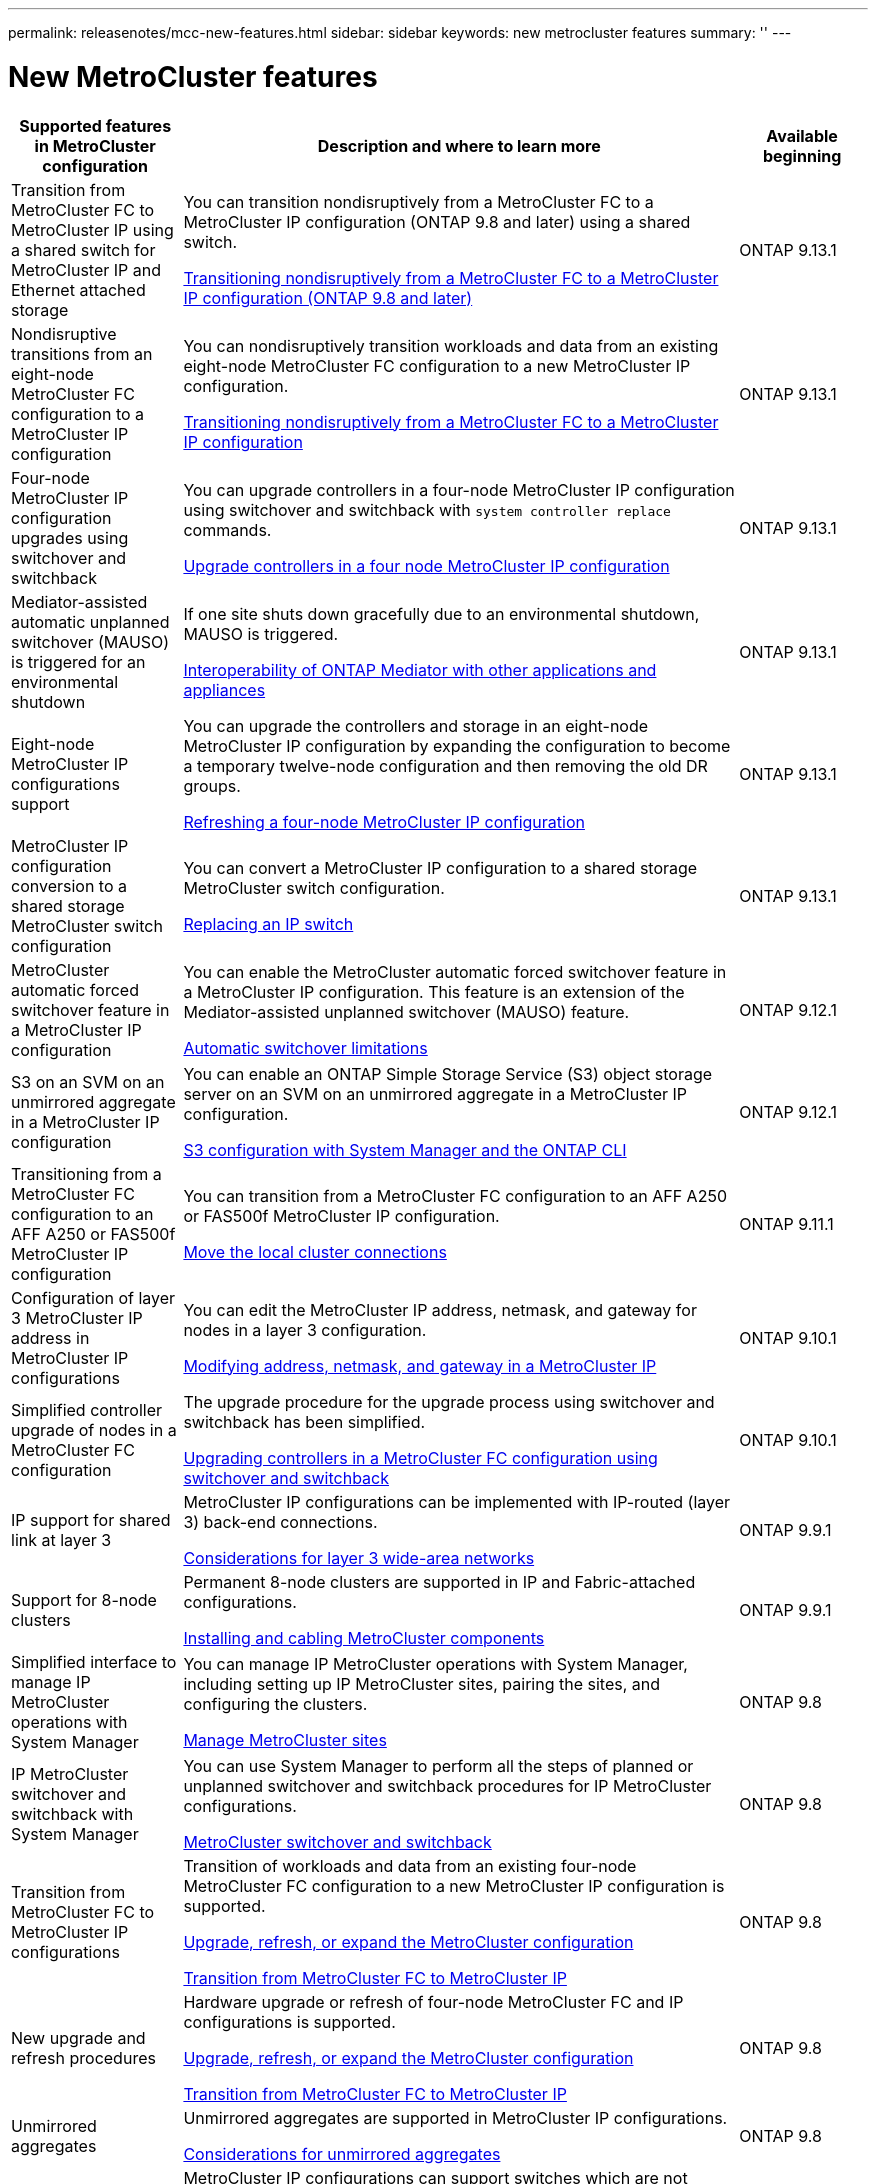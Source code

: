 ---
permalink: releasenotes/mcc-new-features.html
sidebar: sidebar
keywords: new metrocluster features
summary: ''
---

= New MetroCluster features
:icons: font
:imagesdir: ./media/

[.lead]
[cols="20,65,15"*,options="header"]
|===
| Supported features in MetroCluster configuration| Description and where to learn more| Available beginning
a|
Transition from MetroCluster FC to MetroCluster IP using a shared switch for MetroCluster IP and Ethernet attached storage 
a|
You can transition nondisruptively from a MetroCluster FC to a MetroCluster IP configuration (ONTAP 9.8 and later) using a shared switch. 

https://docs.netapp.com/us-en/ontap-metrocluster/transition/concept_nondisruptively_transitioning_from_a_four_node_mcc_fc_to_a_mcc_ip_configuration.html[Transitioning nondisruptively from a MetroCluster FC to a MetroCluster IP configuration (ONTAP 9.8 and later)]
a|
ONTAP 9.13.1
a|
Nondisruptive transitions from an eight-node MetroCluster FC configuration to a MetroCluster IP configuration
a|
You can nondisruptively transition workloads and data from an existing eight-node MetroCluster FC configuration to a new MetroCluster IP configuration.

https://docs.netapp.com/us-en/ontap-metrocluster/transition/concept_nondisruptively_transitioning_from_a_four_node_mcc_fc_to_a_mcc_ip_configuration.html[Transitioning nondisruptively from a MetroCluster FC to a MetroCluster IP configuration]
a|
ONTAP 9.13.1
a|
Four-node MetroCluster IP configuration upgrades using switchover and switchback
a|
You can upgrade controllers in a four-node MetroCluster IP configuration using switchover and switchback with `system controller replace` commands.

https://docs.netapp.com/us-en/ontap-metrocluster/upgrade/task_upgrade_controllers_system_control_commands_in_a_four_node_mcc_ip.html[Upgrade controllers in a four node MetroCluster IP configuration]
a|
ONTAP 9.13.1
a|
Mediator-assisted automatic unplanned switchover (MAUSO) is triggered for an environmental shutdown
a|
If one site shuts down gracefully due to an environmental shutdown, MAUSO is triggered.

https://docs.netapp.com/us-en/ontap-metrocluster/install-ip/concept_considerations_mediator.html#interoperability-of-ontap-mediator-with-other-applications-and-appliances[Interoperability of ONTAP Mediator with other applications and appliances]
a|
ONTAP 9.13.1
a|
Eight-node MetroCluster IP configurations support
a|
You can upgrade the controllers and storage in an eight-node MetroCluster IP configuration by expanding the configuration to become a temporary twelve-node configuration and then removing the old DR groups.

https://docs.netapp.com/us-en/ontap-metrocluster/upgrade/task_refresh_4n_mcc_ip.html[Refreshing a four-node MetroCluster IP configuration]
a|
ONTAP 9.13.1
a|
MetroCluster IP configuration conversion to a shared storage MetroCluster switch configuration
a|
You can convert a MetroCluster IP configuration to a shared storage MetroCluster switch configuration.

https://docs.netapp.com/us-en/ontap-metrocluster/maintain/task_replace_an_ip_switch.html[Replacing an IP switch]
a|
ONTAP 9.13.1
a|
MetroCluster automatic forced switchover feature in a MetroCluster IP configuration
a|
You can enable the MetroCluster automatic forced switchover feature in a MetroCluster IP configuration. This feature is an extension of the Mediator-assisted unplanned switchover (MAUSO) feature.

https://docs.netapp.com/us-en/ontap-metrocluster/install-ip/concept-risks-limitations-automatic-switchover.html[Automatic switchover limitations]
a|
ONTAP 9.12.1
a|
S3 on an SVM on an unmirrored aggregate in a MetroCluster IP configuration
a|
You can enable an ONTAP Simple Storage Service (S3) object storage server on an SVM on an unmirrored aggregate in a MetroCluster IP configuration. 

https://docs.netapp.com/us-en/ontap/s3-config/index.html#s3-configuration-with-system-manager-and-the-ontap-cli[S3 configuration with System Manager and the ONTAP CLI]
a|
ONTAP 9.12.1
a|
Transitioning from a MetroCluster FC configuration to an AFF A250 or FAS500f  MetroCluster IP configuration
a|
You can transition from a MetroCluster FC configuration to an AFF A250 or FAS500f MetroCluster IP configuration.

https://docs.netapp.com/us-en/ontap-metrocluster/transition/task_move_cluster_connections.html#which-connections-to-move[Move the local cluster connections]
a|
ONTAP 9.11.1
a|
Configuration of layer 3 MetroCluster IP address in MetroCluster IP configurations
a|
You can edit the MetroCluster IP address, netmask, and gateway for nodes in a layer 3 configuration.

https://docs.netapp.com/us-en/ontap-metrocluster/install-ip/task_modify_ip_netmask_gateway_properties.html[Modifying address, netmask, and gateway in a MetroCluster IP]
a|
ONTAP 9.10.1
a|
Simplified controller upgrade of nodes in a MetroCluster FC configuration
a|
The upgrade procedure for the upgrade process using switchover and switchback has been simplified.

https://docs.netapp.com/us-en/ontap-metrocluster/upgrade/task_upgrade_controllers_in_a_four_node_fc_mcc_us_switchover_and_switchback_mcc_fc_4n_cu.html[Upgrading controllers in a MetroCluster FC configuration using switchover and switchback]
a|
ONTAP 9.10.1
a|
IP support for shared link at layer 3
a|
MetroCluster IP configurations can be implemented with IP-routed (layer 3) back-end connections.

https://docs.netapp.com/us-en/ontap-metrocluster/install-ip/concept_considerations_layer_3.html[Considerations for layer 3 wide-area networks]
a|
ONTAP 9.9.1
a|
Support for 8-node clusters
a|
Permanent 8-node clusters are supported in IP and Fabric-attached configurations.

https://docs.netapp.com/us-en/ontap-metrocluster/install-ip/task_install_and_cable_the_mcc_components.html[Installing and cabling MetroCluster components]
a|
ONTAP 9.9.1
a|
Simplified interface to manage IP MetroCluster operations with System Manager
a|
You can manage IP MetroCluster operations with System Manager, including setting up IP MetroCluster sites, pairing the sites, and configuring the clusters.

https://docs.netapp.com/us-en/ontap/concept_metrocluster_manage_nodes.html[Manage MetroCluster sites]
a|
ONTAP 9.8
a|
IP MetroCluster switchover and switchback with System Manager
a|
You can use System Manager to perform all the steps of planned or unplanned switchover and switchback procedures for IP MetroCluster configurations.

https://docs.netapp.com/us-en/ontap/task_metrocluster_switchover_switchback.html[MetroCluster switchover and switchback]
a|
ONTAP 9.8
a|
Transition from MetroCluster FC to MetroCluster IP configurations
a|
Transition of workloads and data from an existing four-node MetroCluster FC configuration to a new MetroCluster IP configuration is supported.

https://docs.netapp.com/us-en/ontap-metrocluster/upgrade/concept_choosing_an_upgrade_method_mcc.html[Upgrade, refresh, or expand the MetroCluster configuration]

https://docs.netapp.com/us-en/ontap-metrocluster/transition/concept_choosing_your_transition_procedure_mcc_transition.html[Transition from MetroCluster FC to MetroCluster IP]
a|
ONTAP 9.8
a|
New upgrade and refresh procedures
a|
Hardware upgrade or refresh of four-node MetroCluster FC and IP configurations is supported.

https://docs.netapp.com/us-en/ontap-metrocluster/upgrade/concept_choosing_an_upgrade_method_mcc.html[Upgrade, refresh, or expand the MetroCluster configuration]

https://docs.netapp.com/us-en/ontap-metrocluster/transition/concept_choosing_your_transition_procedure_mcc_transition.html[Transition from MetroCluster FC to MetroCluster IP]
a|
ONTAP 9.8
a|
Unmirrored aggregates
a|
Unmirrored aggregates are supported in MetroCluster IP configurations.

https://docs.netapp.com/us-en/ontap-metrocluster/install-ip/considerations_unmirrored_aggrs.html[Considerations for unmirrored aggregates]
a|
ONTAP 9.8
a|
MetroCluster compliant switches
a|
MetroCluster IP configurations can support switches which are not NetApp validated provided that they are compliant with NetApp specifications.

https://docs.netapp.com/us-en/ontap-metrocluster/install-ip/concept_considerations_mc_compliant_switches.html[Considerations for using MetroCluster-compliant switches]
a|
ONTAP 9.7
a|
Private layer 2 network sharing
a|
MetroCluster IP configurations with supported Cisco switches can share existing networks for ISLs, rather than using dedicated MetroCluster ISLs. Earlier ONTAP versions require dedicated ISLs.

The MetroCluster IP switches are dedicated to the MetroCluster configuration and cannot be shared. Only the MetroCluster ISL ports on the MetroCluster IP switches can connect to the shared switches.

[CAUTION]
====
If using a shared network, the customer is responsible for meeting the MetroCluster network requirements in the shared network.
====

https://docs.netapp.com/us-en/ontap-metrocluster/install-ip/index.html[MetroCluster IP installation and configuration]
a|
ONTAP 9.6
a|
MetroCluster switchover and switchback
a|
You can allow one cluster site to take over the tasks of another cluster site. This capability allows you to facilitate maintenance or recovery from disasters.

https://docs.netapp.com/us-en/ontap-metrocluster/manage/index.html[MetroCluster switchover and switchback]
a|
ONTAP 9.6
a|
Cluster update with ONTAP System Manager
a|
You can update a cluster in MetroCluster configurations. For clusters in MetroCluster configurations, you must perform each operation on both the clusters except for updating the cluster.

https://docs.netapp.com/us-en/ontap-sm-classic/online-help-96-97/index.html[Cluster management using System Manager]
a|
ONTAP 9.5
|===
